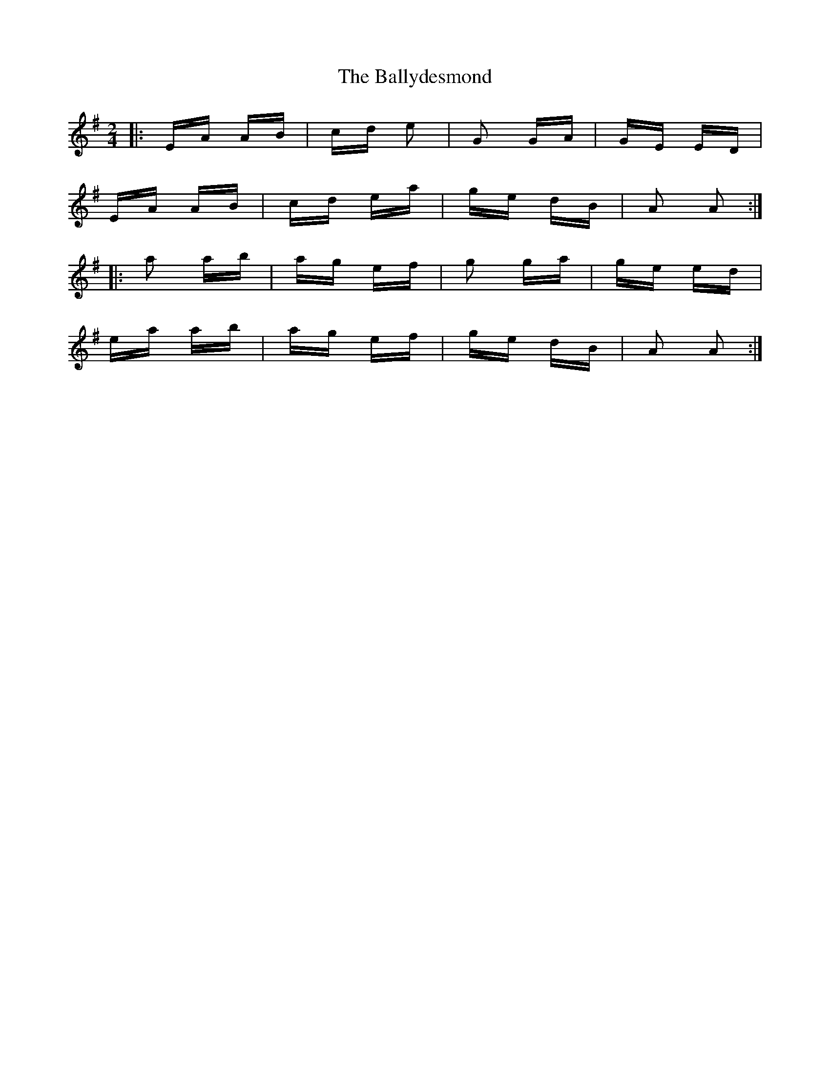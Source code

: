X: 2519
T: Ballydesmond, The
R: polka
M: 2/4
K: Adorian
|:EA AB|cd e2|G2 GA|GE ED|
EA AB|cd ea|ge dB|A2 A2:|
|:a2 ab|ag ef|g2 ga|ge ed|
ea ab|ag ef|ge dB|A2 A2:|

